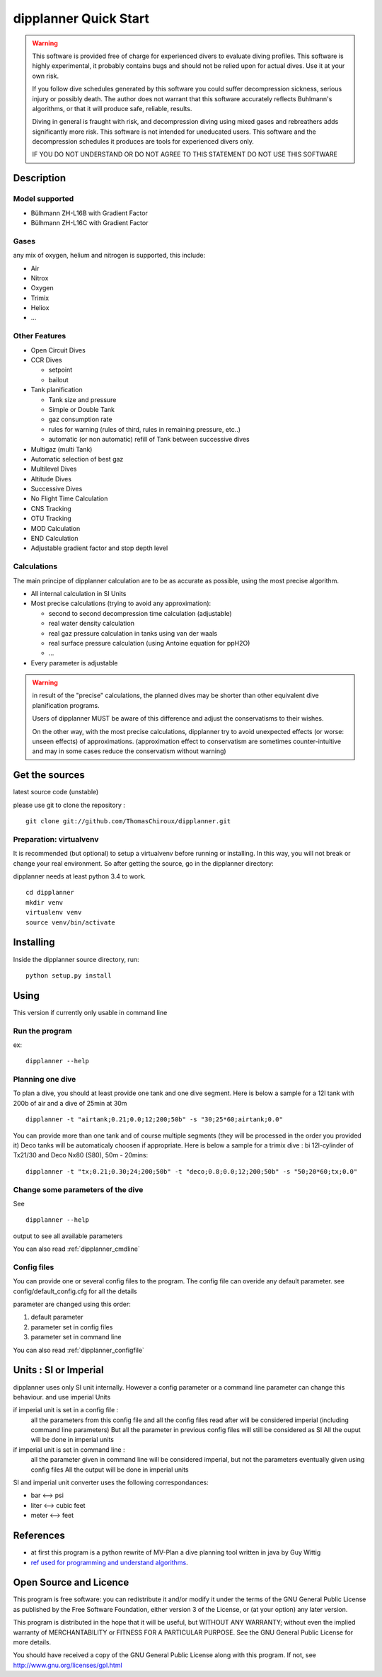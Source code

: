dipplanner Quick Start
======================

.. warning::

    This software is provided free of charge for experienced divers to evaluate diving profiles.
    This software is highly experimental, it probably contains bugs and should not be relied upon for actual dives. Use it at your own risk.

    If you follow dive schedules generated by this software you could suffer decompression sickness, serious injury or possibly death.
    The author does not warrant that this software accurately reflects Buhlmann's algorithms, or that it will produce safe, reliable, results.

    Diving in general is fraught with risk, and decompression diving using mixed gases and rebreathers adds significantly more risk. This software is not intended for uneducated users.
    This software and the decompression schedules it produces are tools for experienced divers only.

    IF YOU DO NOT UNDERSTAND OR DO NOT AGREE TO THIS STATEMENT DO NOT USE THIS SOFTWARE

Description
-----------

Model supported
^^^^^^^^^^^^^^^

* Bülhmann ZH-L16B with Gradient Factor
* Bülhmann ZH-L16C with Gradient Factor

Gases
^^^^^

any mix of oxygen, helium and nitrogen is supported, this include:

* Air
* Nitrox
* Oxygen
* Trimix
* Heliox
* ...

Other Features
^^^^^^^^^^^^^^

* Open Circuit Dives
* CCR Dives

  * setpoint
  * bailout

* Tank planification

  * Tank size and pressure
  * Simple or Double Tank
  * gaz consumption rate
  * rules for warning (rules of third, rules in remaining pressure, etc..)
  * automatic (or non automatic) refill of Tank between successive dives

* Multigaz (multi Tank)
* Automatic selection of best gaz
* Multilevel Dives
* Altitude Dives
* Successive Dives
* No Flight Time Calculation
* CNS Tracking
* OTU Tracking
* MOD Calculation
* END Calculation
* Adjustable gradient factor and stop depth level

Calculations
^^^^^^^^^^^^

The main principe of dipplanner calculation are to be as accurate as possible,
using the most precise algorithm.

* All internal calculation in SI Units
* Most precise calculations (trying to avoid any approximation):

  * second to second decompression time calculation (adjustable)
  * real water density calculation
  * real gaz pressure calculation in tanks using van der waals
  * real surface pressure calculation (using Antoine equation for ppH2O)
  * ...

* Every parameter is adjustable

.. warning:: in result of the "precise" calculations, the planned dives may be
             shorter than other equivalent dive planification programs.

             Users of dipplanner MUST be aware of this difference and adjust
             the conservatisms to their wishes.

             On the other way, with the most precise calculations, dipplanner
             try to avoid unexpected effects (or worse: unseen effects) of
             approximations. (approximation effect to conservatism are sometimes
             counter-intuitive and may in some cases reduce the conservatism
             without warning)

Get the sources
---------------

latest source code (unstable)

please use git to clone the repository :

::

    git clone git://github.com/ThomasChiroux/dipplanner.git

Preparation: virtualvenv
^^^^^^^^^^^^^^^^^^^^^^^^

It is recommended (but optional) to setup a virtualvenv before running or installing.
In this way, you will not break or change your real environment.
So after getting the source, go in the dipplanner directory:

dipplanner needs at least python 3.4 to work.

::

   cd dipplanner
   mkdir venv
   virtualenv venv
   source venv/bin/activate

Installing
----------

Inside the dipplanner source directory, run:

::

    python setup.py install

Using
-----

This version if currently only usable in command line

Run the program
^^^^^^^^^^^^^^^

ex:

::

    dipplanner --help


Planning one dive
^^^^^^^^^^^^^^^^^

To plan a dive, you should at least provide one tank and one dive segment.
Here is below a sample for a 12l tank with 200b of air and a dive of 25min at 30m

::

    dipplanner -t "airtank;0.21;0.0;12;200;50b" -s "30;25*60;airtank;0.0"

You can provide more than one tank and of course multiple segments (they will be processed in the order you provided it)
Deco tanks will be automaticaly choosen if appropriate.
Here is below a sample for a trimix dive : bi 12l-cylinder of Tx21/30 and Deco Nx80 (S80), 50m - 20mins:

::

    dipplanner -t "tx;0.21;0.30;24;200;50b" -t "deco;0.8;0.0;12;200;50b" -s "50;20*60;tx;0.0"

Change some parameters of the dive
^^^^^^^^^^^^^^^^^^^^^^^^^^^^^^^^^^

See ::

    dipplanner --help

output to see all available parameters

You can also read :ref:`dipplanner_cmdline`

Config files
^^^^^^^^^^^^

You can provide one or several config files to the program.
The config file can overide any default parameter.
see config/default_config.cfg for all the details

parameter are changed using this order:

1) default parameter
2) parameter set in config files
3) parameter set in command line

You can also read :ref:`dipplanner_configfile`

Units : SI or Imperial
----------------------

dipplanner uses only SI unit internally.
However a config parameter or a command line parameter can change this behaviour.
and use imperial Units

if imperial unit is set in a config file :
   all the parameters from this config file and all the config files
   read after will be considered imperial (including command line parameters)
   But all the parameter in previous config files will still be considered as SI
   All the ouput will be done in imperial units

if imperial unit is set in command line :
   all the parameter given in command line will be considered imperial,
   but not the parameters eventually given using config files
   All the output will be done in imperial units

SI and imperial unit converter uses the following correspondances:

* bar <--> psi
* liter <--> cubic feet
* meter <--> feet

References
----------

* at first this program is a python rewrite of MV-Plan a dive planning tool written in java by Guy Wittig
* `ref used for programming and understand algorithms <https://github.com/ThomasChiroux/dipplanner/wiki/Reference-used-for-programming-and-understand-algorithms/>`_.

Open Source and Licence
-----------------------

This program is free software: you can redistribute it and/or modify it under the terms of the GNU General Public License as published by the Free Software Foundation, either version 3 of the License, or (at your option) any later version.

This program is distributed in the hope that it will be useful, but WITHOUT ANY WARRANTY; without even the implied warranty of MERCHANTABILITY or FITNESS FOR A PARTICULAR PURPOSE. See the GNU General Public License for more details.

You should have received a copy of the GNU General Public License along with this program.
If not, see http://www.gnu.org/licenses/gpl.html
